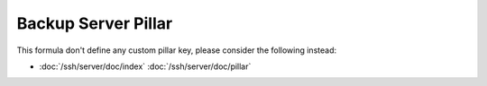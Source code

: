 Backup Server Pillar
====================

This formula don't define any custom pillar key, please consider the following
instead:

- :doc:`/ssh/server/doc/index` :doc:`/ssh/server/doc/pillar`
